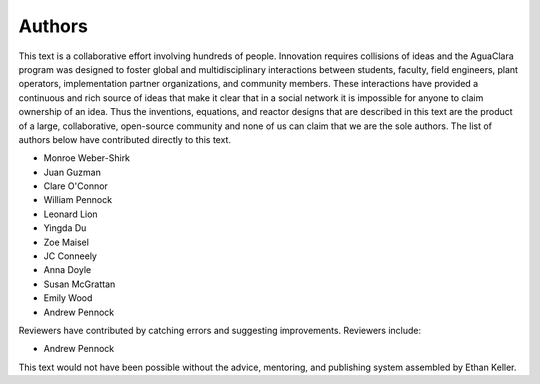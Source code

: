 .. raw:: html

    <embed>
       <link rel="canonical" href="https://aguaclara.github.io/Textbook" />
       <script src="https://hypothes.is/embed.js" async></script>
    </embed>

.. _title_Authors:

*******
Authors
*******

This text is a collaborative effort involving hundreds of people. Innovation requires collisions of ideas and the AguaClara program was designed to foster global and multidisciplinary interactions between students, faculty, field engineers, plant operators, implementation partner organizations, and community members. These interactions have provided a continuous and rich source of ideas that make it clear that in a social network it is impossible for anyone to claim ownership of an idea. Thus the inventions, equations, and reactor designs that are described in this text are the product of a large, collaborative, open-source community and none of us can claim that we are the sole authors. The list of authors below have contributed directly to this text.

- Monroe Weber-Shirk
- Juan Guzman
- Clare O'Connor
- William Pennock
- Leonard Lion
- Yingda Du
- Zoe Maisel
- JC Conneely
- Anna Doyle
- Susan McGrattan
- Emily Wood
- Andrew Pennock

Reviewers have contributed by catching errors and suggesting improvements. Reviewers include:

- Andrew Pennock

This text would not have been possible without the advice, mentoring, and publishing system assembled by Ethan Keller.
